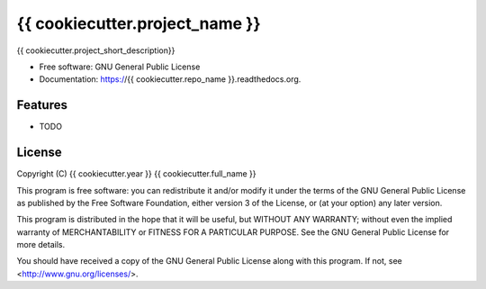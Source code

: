 ===============================
{{ cookiecutter.project_name }}
===============================

.. image:: https://travis-ci.org/{{ cookiecutter.github_username }}/{{ cookiecutter.repo_name }}.svg?branch=master
        :target: https://travis-ci.org/{{ cookiecutter.github_username }}/{{ cookiecutter.repo_name }}

.. image:: https://coveralls.io/repos/{{ cookiecutter.github_username }}/{{ cookiecutter.repo_name }}/badge.svg?branch=master
        :target: https://coveralls.io/repos/{{ cookiecutter.github_username }}/{{ cookiecutter.repo_name }}?branch=master
        
.. image:: https://img.shields.io/pypi/v/{{ cookiecutter.repo_name }}.svg
        :target: https://pypi.python.org/pypi/{{ cookiecutter.repo_name }}


{{ cookiecutter.project_short_description}}

* Free software: GNU General Public License
* Documentation: https://{{ cookiecutter.repo_name }}.readthedocs.org.

Features
--------

* TODO

License
-------

Copyright (C) {{ cookiecutter.year }}  {{ cookiecutter.full_name }}

This program is free software: you can redistribute it and/or modify
it under the terms of the GNU General Public License as published by
the Free Software Foundation, either version 3 of the License, or
(at your option) any later version.

This program is distributed in the hope that it will be useful,
but WITHOUT ANY WARRANTY; without even the implied warranty of
MERCHANTABILITY or FITNESS FOR A PARTICULAR PURPOSE.  See the
GNU General Public License for more details.

You should have received a copy of the GNU General Public License
along with this program.  If not, see <http://www.gnu.org/licenses/>.
